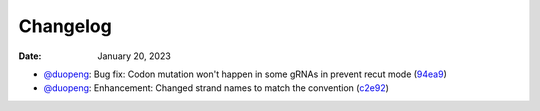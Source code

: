 Changelog
=========

:Date: January 20, 2023

* `@duopeng <https://github.com/duopeng>`__: Bug fix: Codon mutation won't happen in some gRNAs in prevent recut mode (`94ea9 <https://github.com/czbiohub/protospaceX/commit/3662c9a9b02e958fd3d6f8a94625470b07b94ea9>`__)
* `@duopeng <https://github.com/duopeng>`__: Enhancement: Changed strand names to match the convention (`c2e92 <https://github.com/czbiohub/protospaceX/commit/1b7c70cf2eb6ca6ae8f4783b9337d86a5c7c2e92>`__)

.. autosummary::
   :toctree: generated
